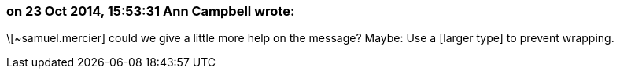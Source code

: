=== on 23 Oct 2014, 15:53:31 Ann Campbell wrote:
\[~samuel.mercier] could we give a little more help on the message? Maybe: Use a [larger type] to prevent wrapping.

